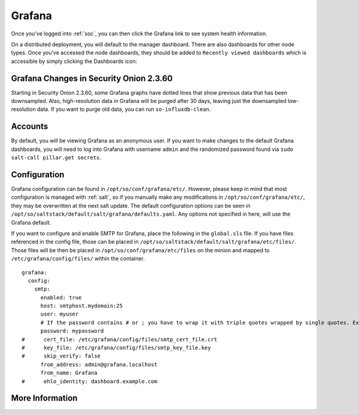 .. _grafana:

Grafana
=======

Once you've logged into :ref:`soc`, you can then click the Grafana link to see system health information. 

.. image:: https://user-images.githubusercontent.com/1659467/87230207-57864600-c37c-11ea-98a2-e9a4d4494c3a.png
  :target: https://user-images.githubusercontent.com/1659467/87230207-57864600-c37c-11ea-98a2-e9a4d4494c3a.png

On a distributed deployment, you will default to the manager dashboard. There are also dashboards for other node types. Once you've accessed the node dashboards, they should be added to ``Recently viewed dashboards`` which is accessible by simply clicking the Dashboards icon:

.. image:: https://user-images.githubusercontent.com/1659467/97081308-9361b600-15cf-11eb-890d-585efb58e6aa.png
  :target: https://user-images.githubusercontent.com/1659467/97081308-9361b600-15cf-11eb-890d-585efb58e6aa.png

Grafana Changes in Security Onion 2.3.60
----------------------------------------

Starting in Security Onion 2.3.60, some Grafana graphs have dotted lines that show previous data that has been downsampled. Also, high-resolution data in Grafana will be purged after 30 days, leaving just the downsampled low-resolution data. If you want to purge old data, you can run ``so-influxdb-clean``.

Accounts
--------
By default, you will be viewing Grafana as an anonymous user. If you want to make changes to the default Grafana dashboards, you will need to log into Grafana with username ``admin`` and the randomized password found via ``sudo salt-call pillar.get secrets``.

Configuration
-------------
Grafana configuration can be found in ``/opt/so/conf/grafana/etc/``. However, please keep in mind that most configuration is managed with :ref:`salt`, so if you manually make any modifications in ``/opt/so/conf/grafana/etc/``, they may be overwritten at the next salt update.
The default configuration options can be seen in ``/opt/so/saltstack/default/salt/grafana/defaults.yaml``. Any options not specified in here, will use the Grafana default. 

.. Example::
If you want to configure and enable SMTP for Grafana, place the following in the ``global.sls`` file. 
If you have files referenced in the config file, those can be placed in ``/opt/so/saltstack/default/salt/grafana/etc/files/``.
Those files will be then be placed in ``/opt/so/conf/grafana/etc/files`` on the minion and mapped to ``/etc/grafana/config/files/`` within the container.

::

  grafana:
    config:
      smtp:
        enabled: true
        host: smtphost.mydomain:25
        user: myuser
        # If the password contains # or ; you have to wrap it with triple quotes wrapped by single quotes. Ex '"""#password;"""'
        password: mypassword
  #      cert_file: /etc/grafana/config/files/smtp_cert_file.crt
  #      key_file: /etc/grafana/config/files/smtp_key_file.key
  #      skip_verify: false
        from_address: admin@grafana.localhost
        from_name: Grafana
  #      ehlo_identity: dashboard.example.com

More Information
----------------

.. seealso::

  For more information about Grafana, please see https://grafana.com/.
